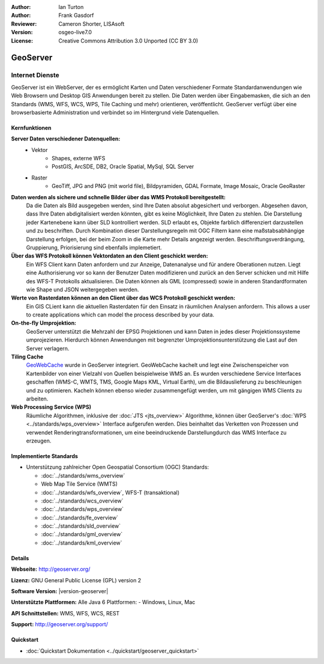 :Author: Ian Turton
:Author: Frank Gasdorf
:Reviewer: Cameron Shorter, LISAsoft
:Version: osgeo-live7.0
:License: Creative Commons Attribution 3.0 Unported (CC BY 3.0)

.. image:: ../../images/project_logos/logo-GeoServer.png
  :alt: project logo
  :align: right
  :target: http://geoserver.org/

.. image:: ../../images/logos/OSGeo_project.png
  :scale: 100 %
  :alt: OSGeo Project
  :align: right
  :target: http://www.osgeo.org

GeoServer
================================================================================

Internet Dienste
~~~~~~~~~~~~~~~~ 

GeoServer ist ein WebServer, der es ermöglicht Karten und Daten verschiedener Formate Standardanwendungen wie Web Browsern und Desktop GIS Anwendungen bereit zu stellen. Die Daten werden über Eingabemasken, die sich an den Standards (WMS, WFS, WCS, WPS, Tile Caching und mehr) orientieren, veröffentlicht. GeoServer verfügt über eine browserbasierte Administration und verbindet so im Hintergrund viele Datenquellen.

.. image:: ../../images/screenshots/800x600/geoserver.png
  :scale: 60 %
  :alt: GeoServer Screenshots
  :align: right

Kernfunktionen
--------------------------------------------------------------------------------

**Server Daten verschiedener Datenquellen:**
    * Vektor
        - Shapes, externe WFS
        - PostGIS, ArcSDE, DB2, Oracle Spatial, MySql, SQL Server
    * Raster
        - GeoTiff, JPG and PNG (mit world file), Bildpyramiden, GDAL Formate, Image Mosaic, Oracle GeoRaster

**Daten werden als sichere und schnelle Bilder über das WMS Protokoll bereitgestellt:**
    Da die Daten als Bild ausgegeben werden, sind Ihre Daten absolut abgesichert und verborgen. Abgesehen davon, dass Ihre Daten abdigitalisiert werden könnten, gibt es keine Möglichkeit, Ihre Daten zu stehlen.
    Die Darstellung jeder Kartenebene kann über SLD kontrolliert werden. SLD erlaubt es, Objekte farblich differenziert darzustellen und zu beschriften. Durch Kombination dieser Darstellungsregeln mit OGC Filtern kann eine maßstabsabhängige Darstellung erfolgen, bei der beim Zoom in die Karte mehr Details angezeigt werden. Beschriftungsverdrängung, Gruppierung, Priorisierung sind ebenfalls implemetiert.

**Über das WFS Protokoll können Vektordaten an den Client geschickt werden:**
     Ein WFS Client kann Daten anfordern und zur Anzeige, Datenanalyse und für andere Oberationen nutzen. Liegt eine Authorisierung vor so kann der Benutzer Daten modifizieren und zurück an den Server schicken und mit Hilfe des WFS-T Protokolls aktualisieren.
     Die Daten können als GML (compressed) sowie in anderen Standardformaten wie Shape und JSON weitergegeben werden.

**Werte von Rasterdaten können an den Client über das WCS Protokoll geschickt werden:**
     Ein GIS CLient kann die aktuellen Rasterdaten für den Einsatz in räumlichen Analysen anfordern. This allows a user to create applications which can model the process described by your data.

**On-the-fly Umprojektion:**
     GeoServer unterstützt die Mehrzahl der EPSG Projektionen und kann Daten in jedes dieser Projektionssysteme umprojezieren. Hierdurch können Anwendungen mit begrenzter Umprojektionsunterstützung die Last auf den Server verlagern.

**Tiling Cache**
    `GeoWebCache <http://geowebcache.org/>`_ wurde in GeoServer integriert. GeoWebCache kachelt und legt eine Zwischenspeicher von Kartenbilder von einer Vielzahl von Quellen beispielweise WMS an. Es wurden verschiedene Service Interfaces geschaffen (WMS-C, WMTS, TMS, Google Maps KML, Virtual Earth), um die Bildauslieferung zu beschleunigen und zu optimieren. Kacheln können ebenso wieder zusammengefügt werden, um mit gängigen WMS Clients zu arbeiten.

**Web Processing Service (WPS)**
    Räumliche Algorithmen, inklusive der :doc:`JTS <jts_overview>` Algorithme, können über GeoServer's :doc:`WPS <../standards/wps_overview>` Interface aufgerufen werden. Dies beinhaltet das Verketten von Prozessen und verwendet Renderingtransformationen, um eine beeindruckende Darstellungdurch das WMS Interface zu erzeugen.

Implementierte Standards
--------------------------------------------------------------------------------

* Unterstützung zahlreicher Open Geospatial Consortium (OGC) Standards:

  * :doc:`../standards/wms_overview`
  * Web Map Tile Service (WMTS)
  * :doc:`../standards/wfs_overview`, WFS-T (transaktional)
  * :doc:`../standards/wcs_overview`
  * :doc:`../standards/wps_overview`
  * :doc:`../standards/fe_overview`
  * :doc:`../standards/sld_overview`
  * :doc:`../standards/gml_overview`
  * :doc:`../standards/kml_overview` 

Details
--------------------------------------------------------------------------------

**Webseite:** http://geoserver.org/

**Lizenz:** GNU General Public License (GPL) version 2

**Software Version:** |version-geoserver|

**Unterstützte Plattformen:** Alle Java 6 Plattformen: - Windows, Linux, Mac

**API Schnittstellen:** WMS, WFS, WCS, REST

**Support:** http://geoserver.org/support/

Quickstart
--------------------------------------------------------------------------------

* :doc:`Quickstart Dokumentation <../quickstart/geoserver_quickstart>`
